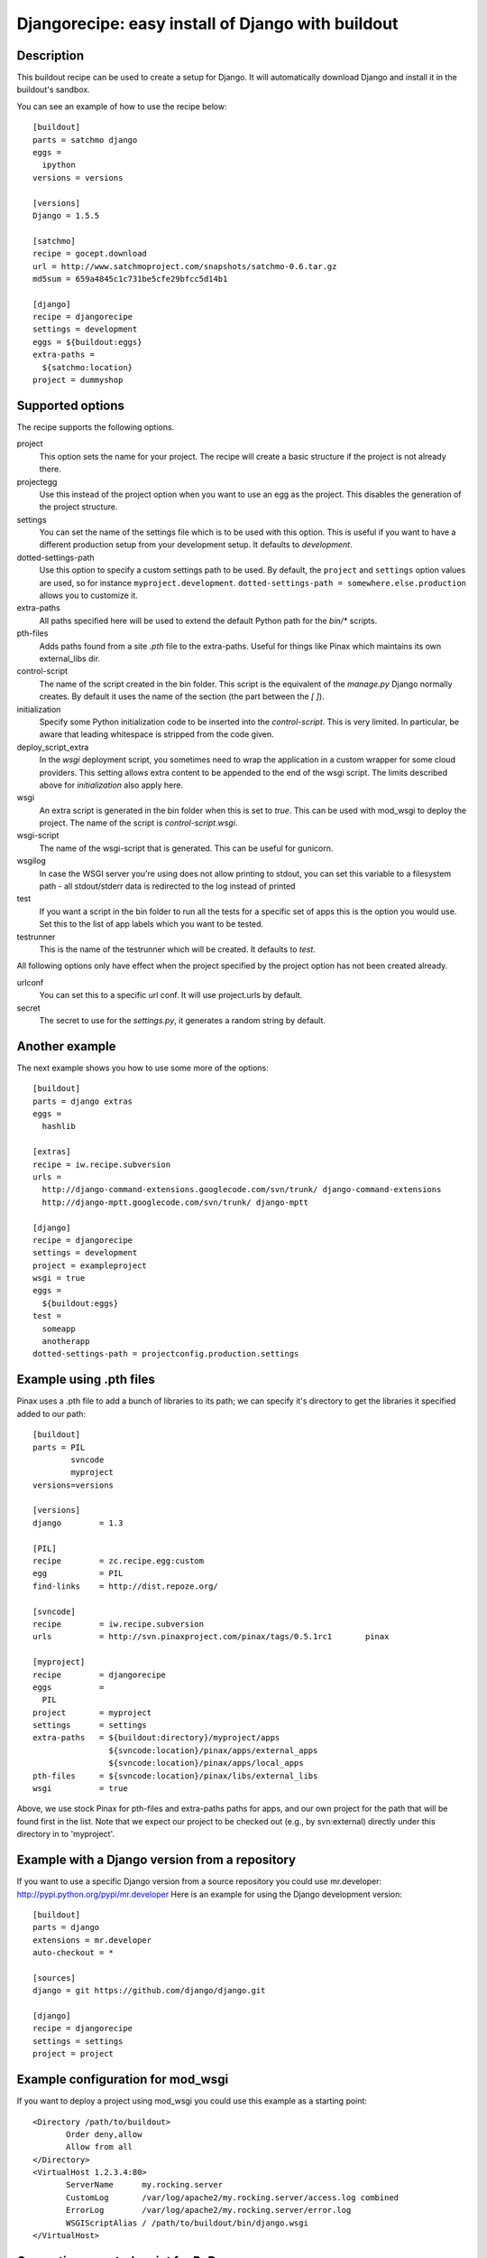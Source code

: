 Djangorecipe: easy install of Django with buildout
==================================================


Description
-----------

.. image:: https://secure.travis-ci.org/rvanlaar/djangorecipe.png?branch=master
   :target: http://travis-ci.org/rvanlaar/djangorecipe/

This buildout recipe can be used to create a setup for Django. It will
automatically download Django and install it in the buildout's
sandbox.

You can see an example of how to use the recipe below::

  [buildout]
  parts = satchmo django
  eggs =
    ipython
  versions = versions

  [versions]
  Django = 1.5.5

  [satchmo]
  recipe = gocept.download
  url = http://www.satchmoproject.com/snapshots/satchmo-0.6.tar.gz
  md5sum = 659a4845c1c731be5cfe29bfcc5d14b1

  [django]
  recipe = djangorecipe
  settings = development
  eggs = ${buildout:eggs}
  extra-paths =
    ${satchmo:location}
  project = dummyshop


Supported options
-----------------

The recipe supports the following options.

project
  This option sets the name for your project. The recipe will create a
  basic structure if the project is not already there.

projectegg
  Use this instead of the project option when you want to use an egg
  as the project. This disables the generation of the project
  structure.

settings
  You can set the name of the settings file which is to be used with
  this option. This is useful if you want to have a different
  production setup from your development setup. It defaults to
  `development`.

dotted-settings-path
  Use this option to specify a custom settings path to be used. By default,
  the ``project`` and ``settings`` option values are used, so for instance
  ``myproject.development``. ``dotted-settings-path =
  somewhere.else.production`` allows you to customize it.

extra-paths
  All paths specified here will be used to extend the default Python
  path for the `bin/*` scripts.

pth-files
  Adds paths found from a site `.pth` file to the extra-paths.
  Useful for things like Pinax which maintains its own external_libs dir.

control-script
  The name of the script created in the bin folder. This script is the
  equivalent of the `manage.py` Django normally creates. By default it
  uses the name of the section (the part between the `[ ]`).

initialization
  Specify some Python initialization code to be inserted into the
  `control-script`. This is very limited. In particular, be aware that
  leading whitespace is stripped from the code given.

deploy_script_extra
  In the `wsgi` deployment script, you sometimes need to wrap the application
  in a custom wrapper for some cloud providers. This setting allows extra
  content to be appended to the end of the wsgi script. The limits described
  above for `initialization` also apply here.

wsgi
  An extra script is generated in the bin folder when this is set to
  `true`. This can be used with mod_wsgi to deploy the project. The
  name of the script is `control-script.wsgi`.

wsgi-script
  The name of the wsgi-script that is generated. This can be useful for
  gunicorn.

wsgilog
  In case the WSGI server you're using does not allow printing to stdout,
  you can set this variable to a filesystem path - all stdout/stderr data
  is redirected to the log instead of printed

test
  If you want a script in the bin folder to run all the tests for a
  specific set of apps this is the option you would use. Set this to
  the list of app labels which you want to be tested.

testrunner
  This is the name of the testrunner which will be created. It
  defaults to `test`.

All following options only have effect when the project specified by
the project option has not been created already.

urlconf
  You can set this to a specific url conf. It will use project.urls by
  default.

secret
  The secret to use for the `settings.py`, it generates a random
  string by default.


Another example
-----------------

The next example shows you how to use some more of the options::

  [buildout]
  parts = django extras
  eggs =
    hashlib

  [extras]
  recipe = iw.recipe.subversion
  urls =
    http://django-command-extensions.googlecode.com/svn/trunk/ django-command-extensions
    http://django-mptt.googlecode.com/svn/trunk/ django-mptt

  [django]
  recipe = djangorecipe
  settings = development
  project = exampleproject
  wsgi = true
  eggs =
    ${buildout:eggs}
  test =
    someapp
    anotherapp
  dotted-settings-path = projectconfig.production.settings


Example using .pth files
-------------------------

Pinax uses a .pth file to add a bunch of libraries to its path; we can
specify it's directory to get the libraries it specified added to our
path::

  [buildout]
  parts	= PIL
	  svncode
	  myproject
  versions=versions

  [versions]
  django	= 1.3

  [PIL]
  recipe	= zc.recipe.egg:custom
  egg		= PIL
  find-links	= http://dist.repoze.org/

  [svncode]
  recipe	= iw.recipe.subversion
  urls		= http://svn.pinaxproject.com/pinax/tags/0.5.1rc1	pinax

  [myproject]
  recipe	= djangorecipe
  eggs		=
    PIL
  project	= myproject
  settings	= settings
  extra-paths	= ${buildout:directory}/myproject/apps
		  ${svncode:location}/pinax/apps/external_apps
		  ${svncode:location}/pinax/apps/local_apps
  pth-files	= ${svncode:location}/pinax/libs/external_libs
  wsgi		= true

Above, we use stock Pinax for pth-files and extra-paths paths for
apps, and our own project for the path that will be found first in the
list.  Note that we expect our project to be checked out (e.g., by
svn:external) directly under this directory in to 'myproject'.


Example with a Django version from a repository
---------------------------------------------------

If you want to use a specific Django version from a source
repository you could use mr.developer: http://pypi.python.org/pypi/mr.developer
Here is an example for using the Django development version::

  [buildout]
  parts = django
  extensions = mr.developer
  auto-checkout = *

  [sources]
  django = git https://github.com/django/django.git

  [django]
  recipe = djangorecipe
  settings = settings
  project = project

Example configuration for mod_wsgi
---------------------------------------------------

If you want to deploy a project using mod_wsgi you could use this
example as a starting point::

  <Directory /path/to/buildout>
         Order deny,allow
         Allow from all
  </Directory>
  <VirtualHost 1.2.3.4:80>
         ServerName      my.rocking.server
         CustomLog       /var/log/apache2/my.rocking.server/access.log combined
         ErrorLog        /var/log/apache2/my.rocking.server/error.log
         WSGIScriptAlias / /path/to/buildout/bin/django.wsgi
  </VirtualHost>

Generating a control script for PyDev
---------------------------------------------------

Running Django with auto-reload in PyDev requires adding a small snippet
of code::

  import pydevd
  pydevd.patch_django_autoreload(patch_remote_debugger=False, patch_show_console=True)

just before the `if __name__ == "__main__":` in the `manage.py` module
(or in this case the control script that is generated). This example
buildout generates two control scripts: one for command-line usage and
one for PyDev, with the required snippet, using the recipe's
`initialization` option::

  [buildout]
  parts = django pydev
  eggs =
    mock

  [django]
  recipe = djangorecipe
  eggs = ${buildout:eggs}
  project = dummyshop

  [pydev]
  <= django
  initialization =
    import pydevd
    pydevd.patch_django_autoreload(patch_remote_debugger=False, patch_show_console=True)

Several wsgi scripts for one Apache virtual host instance
----------------------------------------------------------

There is a problem when several wsgi scripts are combined in a single virtual
host instance of Apache. This is due to the fact that Django uses the
environment variable DJANGO_SETTINGS_MODULE. This variable  gets set once when
the first wsgi script loads. The rest of the wsgi scripts will fail, because
they need a different settings modules. However the environment variable
DJANGO_SETTINGS_MODULE is only set once. The new `initialization` option that has
been added to djangorecipe can be used to remedy this problem as shown below::

    [django]
    settings = acceptance
    initialization =
        import os
        os.environ['DJANGO_SETTINGS_MODULE'] = '${django:project}.${django:settings}'

Example usage of django-configurations
--------------------------------------

django-configurations (http://django-configurations.readthedocs.org/en/latest/)
is an application that helps you organize your Django settings into classes.
Using it requires modifying the manage.py file.  This is done easily using the
recipe's `initialization` option::

    [buildout]
    parts = django
    eggs =
        hashlib

    [django]
    recipe = djangorecipe
    eggs = ${buildout:eggs}
    project = myproject
    initialization =
        # Patch the manage file for django-configurations
        import os
        os.environ.setdefault('DJANGO_SETTINGS_MODULE', 'myproject.settings')
        os.environ.setdefault('DJANGO_CONFIGURATION', 'Development')
        from configurations.management import execute_from_command_line
        import django
        django.core.management.execute_from_command_line = execute_from_command_line

Example with generate wsgi file for django-redis-websocket 
----------------------------------------------------------

more (https://github.com/jrief/django-websocket-redis)::

    [django]
    recipe = djangorecipe
    settings = development
    project = exampleproject
    wsgi = true
    websocket = true
    
    
